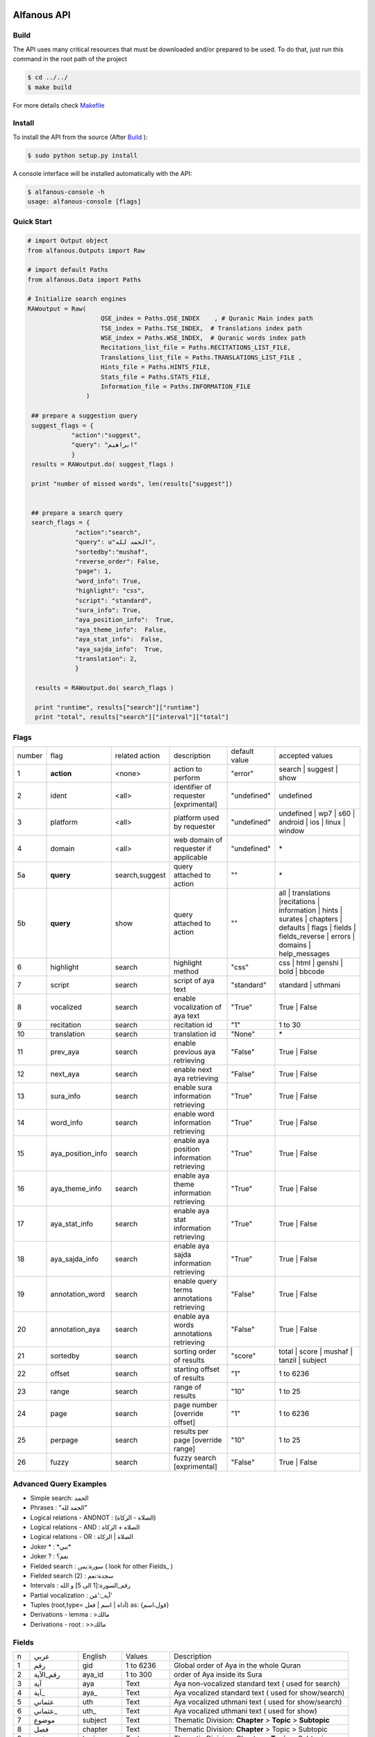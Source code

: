 ============
Alfanous API
============
-----
Build
-----
The API uses many critical resources that must be downloaded and/or prepared to be used. To do that, just run this command in the root path of the project

.. code-block:: sh

    $ cd ../../
    $ make build

For more details check  `Makefile <https://github.com/Alfanous-team/alfanous/blob/master/Makefile>`_


-------
Install
-------
To install the API from the source (After Build_ ):

.. code-block:: sh

    $ sudo python setup.py install

A console interface will  be installed automatically with the API:

.. code-block:: sh

    $ alfanous-console -h
    usage: alfanous-console [flags]

-----------
Quick Start
-----------

.. code-block:: python

    # import Output object 
    from alfanous.Outputs import Raw
    
    # import default Paths
    from alfanous.Data import Paths
    
    # Initialize search engines 
    RAWoutput = Raw( 
                        QSE_index = Paths.QSE_INDEX    , # Quranic Main index path
                        TSE_index = Paths.TSE_INDEX,  # Translations index path
                        WSE_index = Paths.WSE_INDEX,  # Quranic words index path
                        Recitations_list_file = Paths.RECITATIONS_LIST_FILE, 
                        Translations_list_file = Paths.TRANSLATIONS_LIST_FILE , 
                        Hints_file = Paths.HINTS_FILE,
                        Stats_file = Paths.STATS_FILE,
                        Information_file = Paths.INFORMATION_FILE
                    ) 

     ## prepare a suggestion query
     suggest_flags = {
                "action":"suggest",
                "query": "ابراهيم"
                }
     results = RAWoutput.do( suggest_flags )

     print "number of missed words", len(results["suggest"]) 
     

     ## prepare a search query
     search_flags = {
                 "action":"search",
                 "query": u"الحمد لله",
                 "sortedby":"mushaf",
                 "reverse_order": False,        
                 "page": 1,
                 "word_info": True,
                 "highlight": "css",
                 "script": "standard",
                 "sura_info": True,
                 "aya_position_info":  True,
                 "aya_theme_info":  False,
                 "aya_stat_info":  False,
                 "aya_sajda_info":  True,
                 "translation": 2,
                 }

      results = RAWoutput.do( search_flags )

      print "runtime", results["search"]["runtime"] 
      print "total", results["search"]["interval"]["total"] 


--------------
Flags
--------------

======== =================== ================= ============================================ ================= ========================================================================================================================================================================
 number    flag               related action    description                                   default value    accepted values 
-------- ------------------- ----------------- -------------------------------------------- ----------------- ------------------------------------------------------------------------------------------------------------------------------------------------------------------------
 1         **action**         <none>            action to perform                             "error"          search | suggest | show
 2         ident              <all>             identifier of requester   [exprimental]       "undefined"      undefined
 3         platform           <all>             platform used by requester                    "undefined"      undefined | wp7 | s60 | android | ios | linux | window
 4         domain             <all>             web domain of requester if applicable         "undefined"      \*
 5a        **query**          search,suggest    query attached to action                       ""              \*
 5b        **query**          show              query attached to action                       ""              all | translations |recitations | information | hints | surates | chapters | defaults | flags | fields | fields_reverse | errors | domains | help_messages 
 6         highlight          search            highlight method                              "css"            css | html | genshi | bold | bbcode
 7         script             search            script of aya text                            "standard"       standard | uthmani
 8         vocalized          search            enable vocalization of aya text               "True"           True | False
 9         recitation         search            recitation id                                 "1"              1 to 30
 10        translation        search            translation id                                "None"           \*
 11        prev_aya           search            enable previous aya retrieving                "False"          True | False
 12        next_aya           search            enable next aya retrieving                    "False"          True | False
 13        sura_info          search            enable sura information retrieving            "True"           True | False
 14        word_info          search            enable word information retrieving            "True"           True | False
 15        aya_position_info  search            enable aya position information retrieving    "True"           True | False
 16        aya_theme_info     search            enable aya theme information retrieving       "True"           True | False
 17        aya_stat_info      search            enable aya stat information retrieving        "True"           True | False
 18        aya_sajda_info     search            enable aya sajda information retrieving       "True"           True | False
 19        annotation_word    search            enable query terms annotations retrieving     "False"          True | False
 20        annotation_aya     search            enable aya words annotations retrieving       "False"          True | False
 21        sortedby           search            sorting order of results                      "score"          total | score | mushaf | tanzil | subject
 22        offset             search            starting offset of results                    "1"              1 to 6236
 23        range              search            range of results                              "10"             1 to 25
 24        page               search            page number  [override offset]                "1"              1 to 6236
 25        perpage            search            results per page  [override range]            "10"             1 to 25
 26        fuzzy              search            fuzzy search [exprimental]                          "False"          True | False

======== =================== ================= ============================================ ================= ========================================================================================================================================================================

-----------------------
Advanced Query Examples
-----------------------
*  Simple search: الحمد    
*  Phrases : "الحمد لله"    
*  Logical relations - ANDNOT : (الصلاة - الزكاة)    
*  Logical relations - AND :   الصلاة + الزكاة    
*  Logical relations - OR : الصلاة | الزكاة    
*  Joker \* :   \*نبي\*    
*  Joker \? :   نعم؟    
*  Fielded search :      سورة:يس  ( look for other Fields_  )   
*  Fielded search (2) :  سجدة:نعم    
*  Intervals :       رقم_السورة:[1 الى 5] و الله    
*  Partial vocalization :      آية_:'مَن'    
*  Tuples (root,type= أداة | اسم | فعل) as: {قول،اسم}    
*  Derivations - lemma :      >مالك    
*  Derivations - root :       >>مالك   


------
Fields
------

===== ================= =================== ============== ============================================================
 n     عربي              English             Values         Description   
----- ----------------- ------------------- -------------- ------------------------------------------------------------
 1     رقم               gid                 1 to 6236      Global order of Aya in the whole Quran 
 2     رقم_الآية           aya_id              1 to 300       order of Aya inside its Sura  
 3     آية                aya                 Text           Aya non-vocalized standard text ( used for search) 
 4     آية_               aya_                Text           Aya vocalized standard text ( used for show/search) 
 5     عثماني             uth                 Text           Aya vocalized uthmani text ( used for show/search) 
 6     عثماني_            uth_                Text           Aya vocalized uthmani text ( used for show)
 7     موضوع             subject             Text           Thematic Division: **Chapter** > **Topic** > **Subtopic** 
 8     فصل              chapter              Text           Thematic Division: **Chapter** > Topic > Subtopic 
 9     فرع               topic                Text           Thematic Division: Chapter > **Topic** > Subtopic 
 10    باب               subtopic             Text           Thematic Division:  Chapter > Topic > **Subtopic** 
 11    رقم_السورة        sura_id              1 to 114       Order of  Sura in Mus-haf
 12    سورة              sura                Text           Possible Names of Sura 
 13    نوع_السورة         sura_type           مدنية | مكية    Revelation place of Sura 
 14    ترتيب_السورة       sura_order           1 to 114       Revelation order of Sura 
 15    جزء               juz                  1 to 30        Structural Division : **Juz** > Hizb  > Rub  
 16    حزب              hizb                 1 to 60        Structural Division : Juz > **Hizb** > Rub 
 17    نصف              nisf                 1 to 2         Deprecated   
 18    ربع                rub                  1 to 4         Structural Division : Juz > Hizb  > **Rub**  
 19    صفحة              page                Number          Structural Division : Page
 20    منزل               manzil              1 to 7          Structural Division : **Manzil** > Ruku  
 21    ركوع               ruku                Number          Structural Division : Manzil > **Ruku** 
 22    سجدة              sajda               نعم | لا        Test existence of a Sajda
 23    رقم_السجدة         sajda_id            1 | 14         Order of the Sajda if exist 
 24    نوع_السجدة         sajda_type         واجبة|مستحبة   Type of the Sajda if exist 
 25    ح_س              s_l                  Number          Number of **letters** in **Sura** 
 26    ك_س              s_w                  Number          Number of **words** in **Sura** 
 27    ج_س               s_g                 Number          Number of **God's names** in **Sura** 
 28    آ_س               s_a                 Number          Number of **Ayas** in **Sura** 
 29    ر_س               s_r                 Number          Number of **Ruku-s** in **Sura** 
 30    ح_آ                a_l                 Number          Number of **letters** in **Aya**  
 31    ك_آ                a_w                 Number          Number of **words** in **Aya** 
 32    ج_آ                a_g                 Number          Number of **God's names** in **Aya**
===== ================= =================== ============== ============================================================


----------------
SortedBy Options
----------------

========== =================================================================================
 Option     Description
---------- ---------------------------------------------------------------------------------
 score      The relevance of the results compared to the query keywords
 mushaf     The default order of ayas in Mus-haf
 tanzil     The revelation order
 subject    The alphabetic order of the values for subjects fields
 FIELD      The numerical order or alphabetic order of a costum field (see Fields_ )

========== =================================================================================


==============
Schema Samples
==============

-----------
Suggestions
-----------
flags:

.. code-block:: python

    {
        "action"="suggest",
        "query"="مءصدة"
    }

response:

.. code-block:: python

    {
    "suggest": [
                  ["\u0645\u0621\u0635\u062f\u0629", 
                      ["\u0645\u0642\u062a\u0635\u062f\u0629", "\u0645\u0624\u0635\u062f\u0629"]
                  ]
                ], 
    "error": {
                "msg": "success ## action=suggest ; query=\u0645\u0621\u0635\u062f\u0629", 
                "code": 0
               }
    }
-------
Results
-------
flags:

.. code-block:: python
 
    {
       "action":"search",
       "query": "الكوثر",
       "sortedby":"score",
       "page": 1,
       "word_info":True,
       "highlight":"css",
       "script": "standard",
       "prev_aya": True,
       "next_aya": True,
       "sura_info": True,
       "aya_position_info":  True,
       "aya_theme_info":  True,
       "aya_stat_info":  True,
       "aya_sajda_info":  True,
       "annotation_word": True,
       "annotation_aya": True,
       "translation":"None",
       "recitation": 1

     }

response:

.. code-block:: python
    
    {
        
        "search": {
                    "runtime": 1.0951571464538574, 
                    "interval": {
                                    "start": 1, 
                                    "total": 1, 
                                    "end": 1
                                }
                    "words": {
                                "global": {
                                            "nb_words": 1,
                                            "nb_matches": 1, 
                                            "nb_vocalizations": 1, 
                                            },
                                "1": {
                                        "word": "\u0627\u0644\u0643\u0648\u062b\u0631", 
                                        "nb_matches": 1, 
                                        "nb_ayas": 1,
                                        "nb_vocalizations": 1, 
                                        "vocalizations": ["\u0627\u0644\u0652\u0643\u064e\u0648\u0652\u062b\u064e\u0631\u064e"], 
                                      }, 

                             }, 

                    "ayas": {
                                "1": {
                                        
                                            "identifier": {
                                                                "gid": 6205, 
                                                                "aya_id": 1,
                                                                "sura_id": 108, 
                                                                "sura_name": "\u0627\u0644\u0643\u0648\u062b\u0631", 

                                                             }, 
                                            "aya": {
                                                    "id": 1,
                                                    "text": "\u0625\u0650\u0646\u0651\u064e\u0627 \u0623\u064e\u0639\u0652\u0637\u064e\u064a\u0652\u0646\u064e\u0627\u0643\u064e <span class=\"match term0\">\u0627\u0644\u0652\u0643\u064e\u0648\u0652\u062b\u064e\u0631\u064e</span>",
                                                    "recitation": "http://www.everyayah.com/data/Abdul_Basit_Murattal_64kbps/108001.mp3", 
                                                    "translation": null, 
                                                    "prev_aya": {
                                                                    "id": 7, 
                                                                    "sura": "\u0627\u0644\u0645\u0627\u0639\u0648\u0646",
                                                                    "text": "\u0648\u064e\u064a\u064e\u0645\u0652\u0646\u064e\u0639\u064f\u0648\u0646\u064e \u0627\u0644\u0652\u0645\u064e\u0627\u0639\u064f\u0648\u0646\u064e", 
                                                                }, 
                                                    "next_aya": {
                                                                    "id": 2, 
                                                                    "sura": "\u0627\u0644\u0643\u0648\u062b\u0631",
                                                                    "text": "\u0641\u064e\u0635\u064e\u0644\u0651\u0650 \u0644\u0650\u0631\u064e\u0628\u0651\u0650\u0643\u064e \u0648\u064e\u0627\u0646\u0652\u062d\u064e\u0631\u0652", 
                                                                }, 
                                                    },


                                            "sura": {
                                                        "id": 108,
                                                        "name": "\u0627\u0644\u0643\u0648\u062b\u0631", 
                                                        "type": "\u0645\u0643\u064a\u0629", 
                                                        "order": 15, 
                                                        "stat": {
                                                                    "ayas": 3, 
                                                                    "words": 10,
                                                                    "letters": 42, 
                                                                    "godnames": 0, 

                                                                  }, 
                                                    }, 
                                            "theme": {
                                                                "chapter": "\u0623\u0631\u0643\u0627\u0646 \u0627\u0644\u0625\u0633\u0644\u0627\u0645 ", 
                                                                "topic": "\u0627\u0644\u062d\u062c \u0648\u0627\u0644\u0639\u0645\u0631\u0629 ", 
                                                                "subtopic": null
                                                      }, 

                                            
                                            "position": {
                                                            "rub": 0, 
                                                            "manzil": 7, 
                                                            "ruku": 550, 
                                                            "hizb": 60, 
                                                            "page": 602
                                                        }, 
                                            "sajda": {
                                                        "exist": false, 
                                                        "id": null,
                                                        "type": null
                                                     }, 
            
                                            "stat": {
                                                        "letters": 16, 
                                                        "godnames": 0, 
                                                        "words": 3
                                                    }, 
                                            "annotations": {
                                                                "1": {
                                                                        "arabicroot": null, 
                                                                        "arabicmood": null, 
                                                                        "number": null, 
                                                                        "spelled": "\u0627\u0646\u0627\u0653", 
                                                                        "aspect": null, "word_gid": 75871, 
                                                                        "word_id": 1, 
                                                                        "mood": null, 
                                                                        "arabicspecial": "\u0625\u0650\u0646\u0651", 
                                                                        "state": null, 
                                                                        "arabiclemma": "\u0625\u0650\u0646\u0651", 
                                                                        "gid": 116333, 
                                                                        "type": "Particles", 
                                                                        "aya_id": 1, 
                                                                        "arabictoken": null, 
                                                                        "form": null, 
                                                                        "pos": "Accusative particle", 
                                                                        "arabiccase": "\u0645\u0646\u0635\u0648\u0628", 
                                                                        "part": "\u062c\u0630\u0639", 
                                                                        "normalized": "\u0625\u0646\u0627\u0653", 
                                                                        "case": "Accusative case", 
                                                                        "sura_id": 108, 
                                                                        "word": "\u0625\u0650\u0646\u0651\u064e\u0627\u0653", 
                                                                        "derivation": null, 
                                                                        "arabicpos": "\u062d\u0631\u0641 \u0646\u0635\u0628", 
                                                                        "person": null, 
                                                                        "token": null, 
                                                                        "gender": null, 
                                                                        "voice": null, 
                                                                        "order": 1
                                                                     }, 
                                                                "2": {
                                                                        "arabicroot": "\u0639\u0637\u0648", 
                                                                        "arabicmood": null, 
                                                                        "number": "\u062c\u0645\u0639", 
                                                                        "spelled": "\u0627\u0639\u0637\u064a\u0646\u0670\u0643", 
                                                                        "aspect": "Perfect verb", 
                                                                        "word_gid": 75872, 
                                                                        "word_id": 2, 
                                                                        "mood": null, 
                                                                        "arabicspecial": null, 
                                                                        "state": null, 
                                                                        "arabiclemma": null, 
                                                                        "gid": 116335, 
                                                                        "type": "Verbs", 
                                                                        "aya_id": 1, 
                                                                        "arabictoken": null, 
                                                                        "form": "Fourth form", 
                                                                        "pos": "Verb", 
                                                                        "arabiccase": null, 
                                                                        "part": "\u062c\u0630\u0639", 
                                                                        "normalized": "\u0623\u0639\u0637\u064a\u0646\u0670\u0643", 
                                                                        "case": null, 
                                                                        "sura_id": 108, 
                                                                        "word": "\u0623\u064e\u0639\u0652\u0637\u064e\u064a\u0652\u0646\u064e\u0670\u0643\u064e", 
                                                                        "derivation": null, 
                                                                        "arabicpos": "\u0641\u0639\u0644", 
                                                                        "person": "\u0645\u062a\u0643\u0644\u0645", 
                                                                        "token": null, 
                                                                        "gender": "\u0645\u0630\u0651\u0643\u0631", 
                                                                        "voice": null, 
                                                                        "order": 1
                                                                     }, 
                                                                "3": {
                                                                        "arabicroot": null, 
                                                                        "arabicmood": null, 
                                                                        "number": null, 
                                                                        "spelled": "\u0671\u0644\u0643\u0648\u062b\u0631", 
                                                                        "aspect": null, 
                                                                        "word_gid": 75873, 
                                                                        "word_id": 3, 
                                                                        "mood": null, 
                                                                        "arabicspecial": null, 
                                                                        "state": null, 
                                                                        "arabiclemma": null, 
                                                                        "gid": 116337, 
                                                                        "type": "determiner", 
                                                                        "aya_id": 1, 
                                                                        "arabictoken": "\u0627\u0644", 
                                                                        "form": null, 
                                                                        "pos": null, 
                                                                        "arabiccase": null, 
                                                                        "part": "\u0633\u0627\u0628\u0642", 
                                                                        "normalized": "\u0671\u0644\u0643\u0648\u062b\u0631", 
                                                                        "case": null, 
                                                                        "sura_id": 108, 
                                                                        "word": "\u0671\u0644\u0652\u0643\u064e\u0648\u0652\u062b\u064e\u0631\u064e", 
                                                                        "derivation": null, 
                                                                        "arabicpos": null, 
                                                                        "person": null, 
                                                                        "token": "al", 
                                                                        "gender": null, 
                                                                        "voice": null, 
                                                                        "order": 1
                                                                     }
                                                            },
                                                },
                            }, 
                    "translation_info": {}, 
                    }, 

        "error": {
                    "code": 0,
                    "msg": "success ## action=search ; query=\u0627\u0644\u0643\u0648\u062b\u0631", 
                 }
        }

------------
Translations
------------
TODO

-----------
Information
-----------
TODO

-----------
Recitations
-----------
TODO

------
Fields
------
TODO




